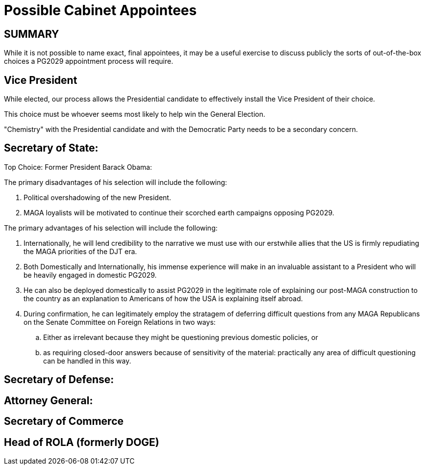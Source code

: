 # Possible Cabinet Appointees
:doctype: book
:page-authors: Vector Hasting
:table-caption: Data Set
:imagesdir: /Media/Images/
:page-draft_complete: 50%
:page-stage: 06
:page-todos: Complete this. It means adding potential names (more the better) for each of the cabinet-level agencies. The most important to get early to give a sense of where this plan is envisioning the government heading are Secretary of State (international affairs), Secretary of Defense (military), Secretary of Homeland Security (reforming ICE and border protection, etc), and Attorney General (how to reestablish Justice). The next tier to attack are Secretary of Treasure (finance), Secretary of Commerce (business), and Director of ROLA (Formerly DOGE, Formerly US Digital Services)
:showtitle:

## SUMMARY
While it is not possible to name exact, final appointees, it may be a useful exercise to discuss publicly the sorts of out-of-the-box choices a PG2029 appointment process will require. 

## Vice President
While elected, our process allows the Presidential candidate to effectively install the Vice President of their choice. +

This choice must be whoever seems most likely to help win the General Election. +

"Chemistry" with the Presidential candidate and with the Democratic Party needs to be a secondary concern.  

## Secretary of State:
Top Choice: Former President Barack Obama: 

The primary disadvantages of his selection will include the following:

. Political overshadowing of the new President. 
. MAGA loyalists will be motivated to continue their scorched earth campaigns opposing PG2029.

The primary advantages of his selection will include the following:

. Internationally, he will lend credibility to the narrative we must use with our erstwhile allies that the US is firmly repudiating the MAGA priorities of the DJT era. 
. Both Domestically and Internationally, his immense experience will make in an invaluable assistant to a President who will be heavily engaged in domestic PG2029. 
. He can also be deployed domestically to assist PG2029 in the legitimate role of explaining our post-MAGA construction to the country as an explanation to Americans of how the USA is explaining itself abroad.  
. During confirmation, he can legitimately employ the stratagem of deferring difficult questions from any MAGA Republicans on the Senate Committee on Foreign Relations in two ways: 
.. Either as irrelevant because they might be questioning previous domestic policies, or
.. as requiring closed-door answers because of sensitivity of the material: practically any area of difficult questioning can be handled in this way.



## Secretary of Defense:


## Attorney General:

## Secretary of Commerce

## Head of ROLA (formerly DOGE)

